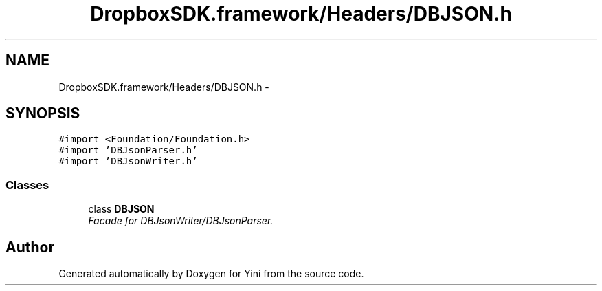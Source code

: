 .TH "DropboxSDK.framework/Headers/DBJSON.h" 3 "Thu Aug 9 2012" "Version 1.0" "Yini" \" -*- nroff -*-
.ad l
.nh
.SH NAME
DropboxSDK.framework/Headers/DBJSON.h \- 
.SH SYNOPSIS
.br
.PP
\fC#import <Foundation/Foundation\&.h>\fP
.br
\fC#import 'DBJsonParser\&.h'\fP
.br
\fC#import 'DBJsonWriter\&.h'\fP
.br

.SS "Classes"

.in +1c
.ti -1c
.RI "class \fBDBJSON\fP"
.br
.RI "\fIFacade for DBJsonWriter/DBJsonParser\&. \fP"
.in -1c
.SH "Author"
.PP 
Generated automatically by Doxygen for Yini from the source code\&.
